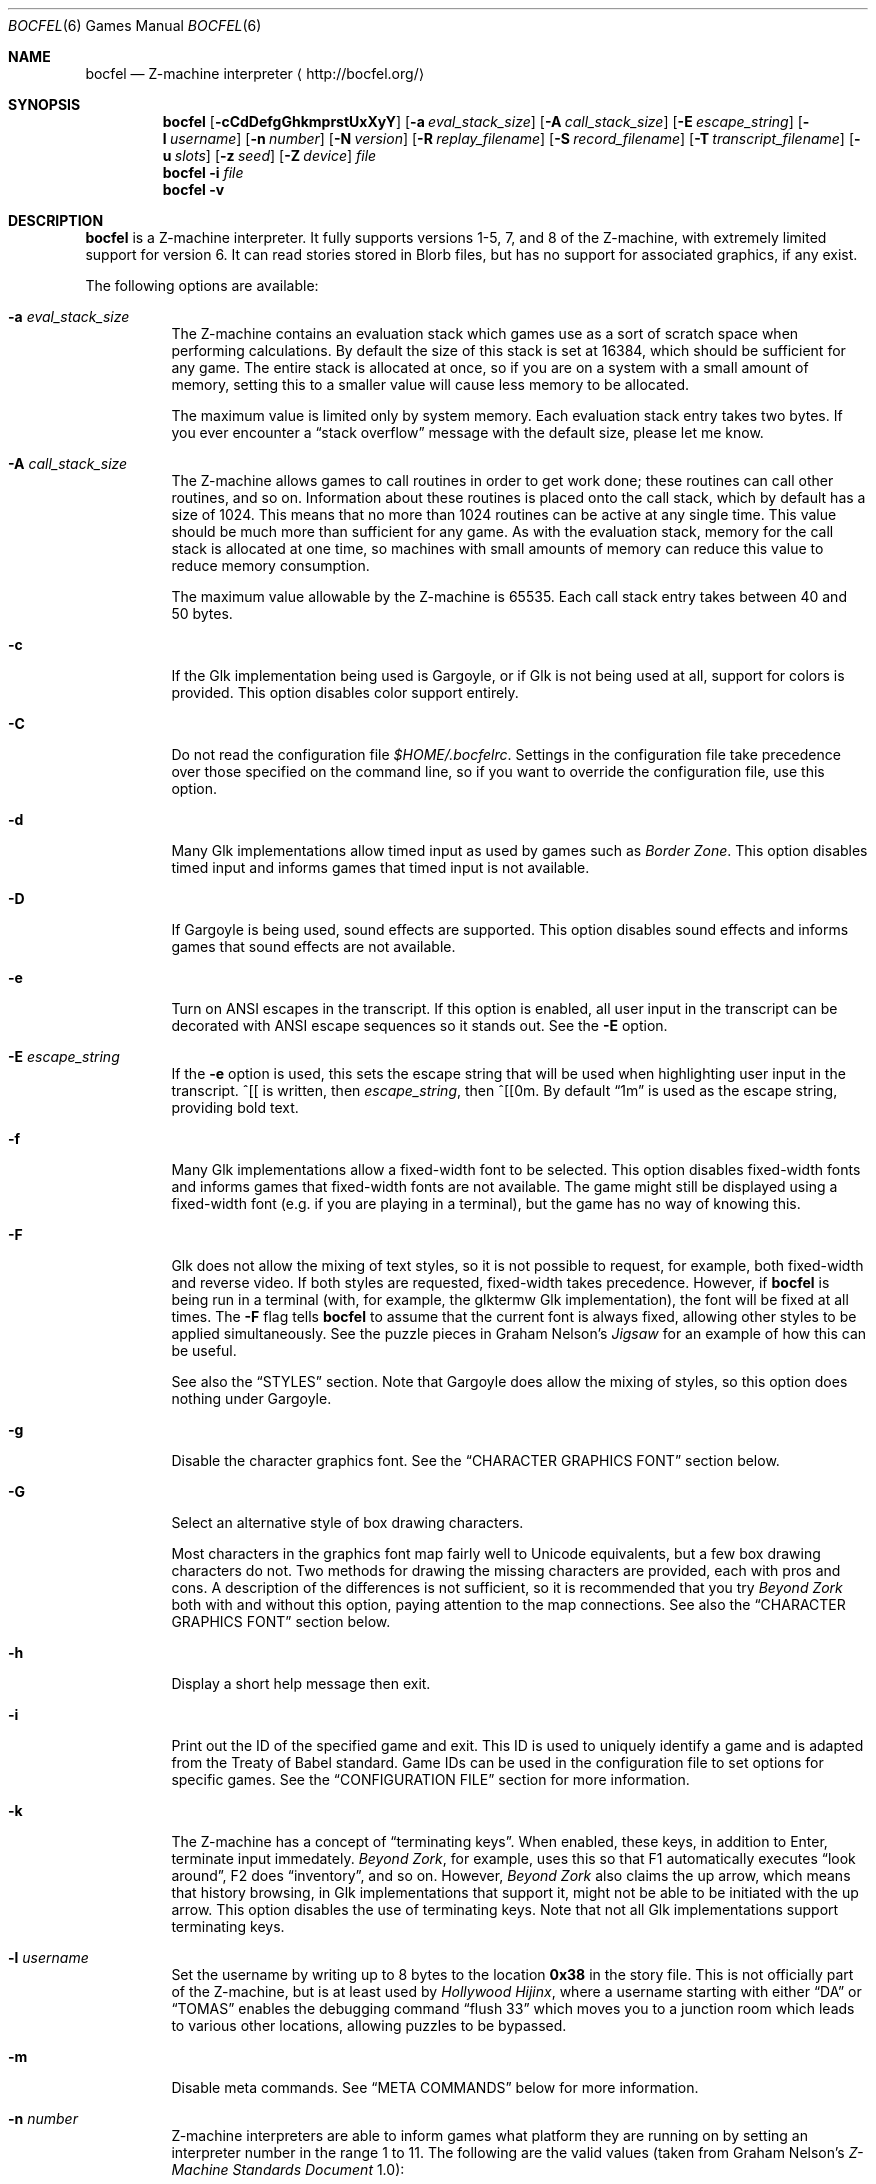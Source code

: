 .Dd December 6, 2017
.Dt BOCFEL 6
.Os
.Sh NAME
.Nm bocfel
.Nd Z\-machine interpreter
.Aq Lk http://bocfel.org/
.Sh SYNOPSIS
.Nm
.Op Fl cCdDefgGhkmprstUxXyY
.Op Fl a Ar eval_stack_size
.Op Fl A Ar call_stack_size
.Op Fl E Ar escape_string
.Op Fl l Ar username
.Op Fl n Ar number
.Op Fl N Ar version
.Op Fl R Ar replay_filename
.Op Fl S Ar record_filename
.Op Fl T Ar transcript_filename
.Op Fl u Ar slots
.Op Fl z Ar seed
.Op Fl Z Ar device
.Ar file
.Nm
.Fl i
.Ar file
.Nm
.Fl v
.Sh DESCRIPTION
.Nm
is a Z\-machine interpreter.  It fully supports versions 1\-5, 7, and 8
of the Z\-machine, with extremely limited support for version 6.  It can
read stories stored in Blorb files, but has no support for associated
graphics, if any exist.
.Pp
The following options are available:
.Bl -tag -width indent
.It Fl a Ar eval_stack_size
The Z\-machine contains an evaluation stack which games use as a sort of
scratch space when performing calculations.  By default the size of this
stack is set at 16384, which should be sufficient for any game.  The
entire stack is allocated at once, so if you are on a system with a
small amount of memory, setting this to a smaller value will cause less
memory to be allocated.
.Pp
The maximum value is limited only by system memory.  Each evaluation
stack entry takes two bytes.  If you ever encounter a
.Dq stack overflow
message with the default size, please let me know.
.It Fl A Ar call_stack_size
The Z\-machine allows games to call routines in order to get work done;
these routines can call other routines, and so on.  Information about
these routines is placed onto the call stack, which by default has a
size of 1024.  This means that no more than 1024 routines can be active
at any single time.  This value should be much more than sufficient for
any game.  As with the evaluation stack, memory for the call stack is
allocated at one time, so machines with small amounts of memory can
reduce this value to reduce memory consumption.
.Pp
The maximum value allowable by the Z-machine is 65535.  Each call stack
entry takes between 40 and 50 bytes.
.It Fl c
If the Glk implementation being used is Gargoyle, or if Glk is not being
used at all, support for colors is provided.  This option disables color
support entirely.
.It Fl C
Do not read the configuration file
.Pa $HOME/.bocfelrc .
Settings in the configuration file take precedence over those specified
on the command line, so if you want to override the configuration file,
use this option.
.It Fl d
Many Glk implementations allow timed input as used by games such as
.Em Border Zone .
This option disables timed input and informs games that timed input is
not available.
.It Fl D
If Gargoyle is being used, sound effects are supported.  This option
disables sound effects and informs games that sound effects are not
available.
.It Fl e
Turn on ANSI escapes in the transcript. If this option is enabled, all
user input in the transcript can be decorated with ANSI escape sequences
so it stands out.  See the
.Fl E
option.
.It Fl E Ar escape_string
If the
.Fl e
option is used, this sets the escape string that will be used when
highlighting user input in the transcript.  ^[[ is written, then
.Ar escape_string ,
then ^[[0m.  By default
.Dq 1m
is used as the
escape string, providing bold text.
.It Fl f
Many Glk implementations allow a fixed\-width font to be selected. This
option disables fixed\-width fonts and informs games that fixed\-width
fonts are not available. The game might still be displayed using a
fixed\-width font (e.g.\& if you are playing in a terminal), but the
game has no way of knowing this.
.It Fl F
Glk does not allow the mixing of text styles, so it is not possible to
request, for example, both fixed\-width and reverse video.  If both
styles are requested, fixed\-width takes precedence.  However, if
.Nm
is being run in a terminal (with, for example, the glktermw Glk
implementation), the font will be fixed at all times.  The
.Fl F
flag tells
.Nm
to assume that the current font is always fixed, allowing other styles
to be applied simultaneously.  See the puzzle pieces in Graham Nelson's
.Em Jigsaw
for an example of how this can be useful.
.Pp
See also the
.Sx STYLES
section.  Note that Gargoyle does allow the mixing of styles, so this
option does nothing under Gargoyle.
.It Fl g
Disable the character graphics font. See the
.Sx CHARACTER GRAPHICS FONT
section below.
.It Fl G
Select an alternative style of box drawing characters.
.Pp
Most characters in the graphics font map fairly well to Unicode
equivalents, but a few box drawing characters do not.  Two methods for
drawing the missing characters are provided, each with pros and cons.  A
description of the differences is not sufficient, so it is recommended
that you try
.Em Beyond Zork
both with and without this option, paying attention to the map
connections.  See also the
.Sx CHARACTER GRAPHICS FONT
section below.
.It Fl h
Display a short help message then exit.
.It Fl i
Print out the ID of the specified game and exit. This ID is used to
uniquely identify a game and is adapted from the Treaty of Babel
standard.  Game IDs can be used in the configuration file to set options
for specific games. See the
.Sx CONFIGURATION FILE
section for more information.
.It Fl k
The Z\-machine has a concept of
.Dq terminating keys .
When enabled, these keys, in addition to Enter, terminate input
immedately.
.Em Beyond Zork ,
for example, uses this so that F1 automatically executes
.Dq look around ,
F2 does
.Dq inventory ,
and so on.  However,
.Em Beyond Zork
also claims the up arrow, which means that history browsing, in Glk
implementations that support it, might not be able to be initiated with
the up arrow.  This option disables the use of terminating keys.  Note
that not all Glk implementations support terminating keys.
.It Fl l Ar username
Set the username by writing up to 8 bytes to the location
.Sy 0x38
in the story file. This is not officially part of the Z-machine, but is
at least used by
.Em Hollywood Hijinx ,
where a username starting with either
.Dq DA
or
.Dq TOMAS
enables the debugging command
.Dq flush 33
which moves you to a junction room which leads to various other
locations, allowing puzzles to be bypassed.
.It Fl m
Disable meta commands.  See
.Sx META COMMANDS
below for more information.
.It Fl n Ar number
Z\-machine interpreters are able to inform games what platform they are
running on by setting an interpreter number in the range 1 to 11.  The
following are the valid values (taken from Graham Nelson's
.Em Z\-Machine Standards Document
1.0):
.Pp
.Bl -enum -offset indent -compact
.It
DECSystem\-20
.It
Apple IIe
.It
Macintosh
.It
Amiga
.It
Atari ST
.It
IBM PC
.It
Commodore 128
.It
Commodore 64
.It
Apple IIc
.It
Apple IIgs
.It
Tandy Color
.El
.Pp
By and large this value is meaningless.  Some Infocom games do make
small use of this information:
.Em Trinity ,
for example, has a
.Dq print emphasized
routine that is used to print emphasized (which generally means
italicized) text; on any machine but the Atari, however, this routine
makes sure not to print punctuation in italics.
.Em Beyond Zork
makes what is probably the most visible use of the interpreter number,
using it to decide how to deal with character graphics. See section 16
of the
.Em Z\-Machine Standards Document
1.0 for more information.  By default, the interpreter version is set to
1 becuase this causes
.Em Beyond Zork
to prompt the user about the machine he is using, allowing him to select
whether or not character graphics are used.
.Pp
I do not recommend setting this to 11.  At least
.Em Beyond Zork
assumes that the largest it will be is 10, and setting it to 11 can
cause an out\-of\-bounds memory access. The instance I have seen of this
is not fatal, but there may be other instances that are.
.It Fl N Ar version
Even more meaningless than the interpreter number is the interpreter
version. This, as far as has been determined, is never used except when
the user asks a game to either report its version or to verify its disk
image. In these cases, the version is simply printed out, nothing more.
This is a single character and there is no real reason to change it. The
default is C.
.It Fl p
.Nm
includes patches to work around some known bugs in games.  This flag
disables such patches.
.It Fl r
Play back a command record (see
.Fl s )
as soon as the game begins.  Some games provide a way to play back a
record (typically through the REPLAY verb in Inform\-based games, and
#comm in some Infocom games), but this option is useful to start
playback before you have an opportunity to call REPLAY, or if the game
provides no way to play back such a record.
.Pp
Command records must be UTF-8.
.Pp
See also the
.Sx META COMMANDS
section.
.It Fl R Ar replay_filename
When command\-record playback is enabled, you will be prompted for a
filename. This prompt can be bypassed by providing a filename here.
.It Fl s
Turn on command recording. This records every keystroke the player
makes, and (hopefully) creates a record that is suitable for playback
either by using
.Fl r
or through a game command.  Some games provide this functionality
themselves (typically through the RECORDING verb in Inform\-based games,
and #reco in some Infocom games), but this option is useful to start
recording before you have an opportunity to call RECORDING, or if the
game provides no way to start such a record.
.Pp
Command records are always written in UTF-8.
.Pp
See also the
.Sx META COMMANDS
section.
.It Fl S Ar record_filename
When command recording is enabled, you will be prompted for a filename.
This prompt can be bypassed by providing a filename here.
.It Fl t
Turn on transcripting. This records both the output of the game and user
input. If the chosen transcript file exists, it will be appended to, not
overwritten. This way you can easily continue a transcript every time
you come back to a game.
.Pp
Transcripts are always written in UTF-8.
.Pp
See also the
.Fl y
option and the
.Sx META COMMANDS
section.
.It Fl T Ar transcript_filename
When transcripting is enabled, you will be prompted for a filename. This
prompt can be bypassed by providing a filename here.
.It Fl u Ar slots
Some games provide the ability to undo a turn. In fact, some games allow
multiple turns to be undone. This option controls how many save slots
are available. Unlike the stacks (see
.Fl a
and
.Fl A ) ,
save slots are dynamic, meaning that unless a game provides support
for undo, no memory will be used.  However, games that do support undo
will typically take a snapshot each turn, causing memory to be
allocated.  The size of each snapshot depends on the game and the
current state of play. Memory usage is minimized as much as possible: at
the beginning of
.Em Anchorhead ,
for example, each slot takes up roughly 900 bytes.  As the game
progresses, though, the size of a save slot inevitably will increase:
near the end of
.Em Anchorhead ,
my save slots were taking up roughly 4500 bytes.
.Pp
Note that Inform\-based games (at least by default) do not support
multiple undo; two non\-V6 Infocom games, to my knowledge, do:
.Em Sherlock
and
.Em Beyond Zork .
However,
.Nm
includes the ability to perform multiple undo regardless of whether
the game provides support for it.  See the
.Sx META COMMANDS
section for more information.
.Pp
The default value is 100. A value of zero disables undo, and a negative
value provides unlimited undo. This is probably a bad idea.
.It Fl U
One of the ways that undo slots (see
.Fl u )
save memory is to use compression. On modern machines the compression
time is minuscule and not noticeable. On slower systems, however, it is
possible that the compression will be noticeable. This option disables
compression, but be aware that without compression, the size really
balloons: save slots in
.Em Anchorhead ,
with compression, take up about 900 bytes on game startup.  Without
compression they take up over 40000 bytes.
.It Fl v
Display version information and show which compile\-time options are
set.
.It Fl x
Many games include abbreviations for commonly\-used commands: x for
EXAMINE, g for AGAIN, z for WAIT, and o for OOPS. Some early Infocom
games, however, do not provide these.  For these Infocom games, x, g, z,
and o are mapped to their respective commands, providing convenient
shortcuts for games that don't provide them.  If a game requires one of
these letters for its own use, these abbreviations can be turned off
with
.Fl x .
.It Fl X
The Tandy corporation licensed some Infocom games, but apparently
.Em The Witness
was too scary for them, so some words were changed so as not to offend
their ridiculously delicate sensibilities. If you want to laugh at
Tandy's insecurities, this flag will turn on their censorship. In
addition to the mangling of
.Em The Witness ,
a few other games unnecessarily add mention of Tandy in the output of
the VERSION command.
.It Fl y
When transcripting is turned on and an existing file is selected, that
file is appended to rather than overwritten. This option causes the file
to be overwritten.
.It Fl Y
In almost all games, either the game's UNDO command or the
.Sy /undo
meta command will work.  However, if you encounter a game where undo
appears broken, try using this option.  It will instruct
.Nm
to ignore the game's undo code, instead using only its own undo
handling.  This might work if the game's undo handling is subpar, either
by design or by accident.  Note that if this option is active,
.Sy /undo
must be used instead of the game's UNDO command.
.It Fl z Ar seed
Provide a seed to the pseudo\-random number generator, causing it to
yield predictable values. This option is probably only of use to game
authors who are doing testing.
.It Fl Z Ar device
Provide a device from which a seed for the pseudo\-random number
generator is read.  This is meant to be used with special files such as
.Pa /dev/urandom ,
although it can be used with any file from which at
least 32 bits can be read.  The
.Fl z
option overrides this option.
.El
.Sh CONFIGURATION FILE
.Nm
allows to you control its behavior through a configuration file. This
obviates the need to provide command\-line arguments each time you start
a game, as well as allowing customization based on which game is being
played.
.Pp
The configuration file is located in
.Pa $HOME/.bocfelrc ,
and a general outline is as follows:
.Bd -literal -offset indent
enable_escape = 1
disable_color = 1

[1\-990831\-d8b4]
disable_color = 0

[57\-871221]
int_number = 1
.Ed
.Pp
The first lines are general, and apply to all games.  The bracketed
lines start a new group based on the ID contained in the brackets (see
the
.Fl i
option).  Thus disable_color is set to zero only for
.Ar 1\-990831\-d8b4 ,
and int_number is set to 1 only for
.Ar 57\-871221 .
Comments begin with a # and continue to the end of the
line. Trailing whitespace is ignored.
.Pp
The following are all the possible options, which are hopefully
self\-explanatory:
.Pp
.Bl -item -offset indent -compact
.It
eval_stack_size (n)
.It
call_stack_size (n)
.It
disable_color (b)
.It
disable_timed (b)
.It
enable_escape (b)
.It
escape_string (s)
.It
disable_fixed (b)
.It
assume_fixed (b)
.It
disable_graphics_font (b)
.It
enable_alt_graphics (b)
.It
disable_term_keys (b)
.It
username (s)
.It
disable_meta_commands (b)
.It
max_saves (n)
.It
disable_undo_compression (b)
.It
int_number (n)
.It
int_version (c)
.It
disable_patches (b)
.It
replay_on (b)
.It
replay_name (s)
.It
record_on (b)
.It
record_name (s)
.It
transcript_on (b)
.It
transcript_name (s)
.It
disable_abbreviations (b)
.It
enable_censorship (b)
.It
overwrite_transcript (b)
.It
override_undo (b)
.It
random_seed (n)
.It
random_device (s)
.El
.Pp
The parenthesized character describes the type of argument: b is a
boolean (1 is true, 0 is false), c is a character, n is a number, and s
is a string.  These all correspond to possible command\-line arguments.
.Pp
In addition to analogs to the command\-line arguments, there are a
couple of other options that can be set through the configuration file.
One is
.Dq cheat :
see the
.Sx CHEATING
section below.  The other is fine\-grained control over colors in
Gargoyle; this does not apply to any other build types.
.Pp
At the most basic, there are 8 colors that the Z\-machine can use,
corresponding to ANSI colors: black, red, green, yellow, blue, magenta,
cyan, and white.  The syntax for setting these is:
.Bd -literal -offset indent
color_red = 0xc23621
.Ed
.Pp
The color is specified as a 24\-bit RGB value, 8 bits per color.  The
above is thus 0xc2 red, 0x36 green, and 0x21 blue.  The value must be
specified in hexadecimal, with an optional leading 0x.
.Sh STYLES
The Z\-machine allows for different text styles to be selected: these
are emphasized (typically italicized or underlined), bold, and reverse
video.  In addition, a fixed\-width font can be selected.  Glk does not
guarantee the appearance of styles; it only allows you to select from a
list of uses, rather than appearances.  The following Glk styles are how
.Nm
maps the Z-machine's text styles:
.Pp
Italic (or emphasized) uses the Emphasized style.  Bold uses the
Subheader style.  Reverse video uses the Alert style.  Fixed\-width uses
the Preformatted style.
.Pp
These were chosen because they map appropriately in the glktermw Glk
implementation.  If your Glk implementation does not render these styles
in a manner you like, consult its documentation to see if it is possible
to change the appearance of the various Glk styles.
.Pp
Gargoyle, although a Glk implementation, does not have these issues.
The combination of styles is possible, and the appearance of styles can
be guaranteed.
.Sh CHARACTER GRAPHICS FONT
.Em Beyond Zork
can make use of a character graphics font. This font is used for drawing
the interactive map, arrows, and runes. Most of the runes and arrows
have Unicode equivalents and can be displayed if you have a font that
contains these characters. Unicode also includes box\-drawing characters
which can be used to approximate the map in
.Em Beyond Zork .
These are not perfect, but they are not terrible.
.Pp
The
.Fl g
option disables the character graphics font, but unfortunately the
ability to tell a game that a particular font is unavailable postdates
Infocom, so this flag will not prevent
.Em Beyond Zork
from trying to use it. Instead,
.Em Beyond Zork
makes use of the interpreter number (see
.Fl n )
to decide whether to use character graphics. If
you are using a font that does not provide the necessary Unicode
characters, you will want to run
.Em Beyond Zork
without the character graphics font. This is easily accomplished by
answering
.Dq \&No
when the game asks you if you are using a VT\-220 (this only happens
when the interpreter number is set to 1, which is the default).
.Pp
If the character font is disabled with
.Fl g
and a game tries to use it anyway (as is the case with
.Em Beyond Zork ) ,
the output will appear garbled, but only for that font. Anything the
game prints out in a normal font will look fine.
.Pp
See section 16 of the
.Em Z\-Machine Standards Document
1.0 for more information.
.Sh META COMMANDS
.Nm
includes support for
.Dq meta commands ,
which are commands interpreted by
.Nm
itself instead of the game.  These are introduced with a slash
.Pq Sq Sy / ,
chosen in an attempt to not clash with game commands.  These meta
commands can be entered at any point the game requests user input,
e.g.\& on each turn.  They are as follows, and are case sensitive:
.Bl -tag -offset indent -width "/scriptoff"
.It Sy /undo
Undo a turn.  This is similar to the UNDO command some games provide,
but has two distinct advantages: it works even in games that do not
provide undo, and it provides multiple undo even in games which do not
support multiple undo.
.It Sy /scripton
Start a transcript.
.It Sy /scriptoff
Stop a transcript.
.It Sy /recon
Start a command record.
.It Sy /recoff
Stop a command record.
.It Sy /replay
Replay a command record.
.It Sy /save
Save the game.  This creates save files that are incompatible with those
created by SAVE, so they should only be restored with
.Sy /restore .
.Nm
has built-in protection to prevent a file saved with a normal SAVE
command from being confused with one saved by
.Sy /save ,
and vice versa.
.Pp
Because it creates non-standard save files, this command should be
avoided unless it is absoulutely necessary, e.g.\& if the game has
disabled saving.  It was added to
.Nm
solely for the case of such anti-social games.
.It Sy /restore
Restore a game saved by
.Sy /save .
Do not attempt to use
.Sy /restore
to restore games saved with a normal SAVE command.
.It Sy /ps
Push a save state onto the in-memory stack.
.Pp
This is meant to serve as an alternative to on-disk save files for when
you are trying something dangerous in a game.  In such a case, there is
generally no need for a save file to be stored on the disk because the
save state is not meant to be persistent: it only needs to last long
enough to be restored in the same session.
.Pp
Because a stack is used,
.Sy /ps
can be used multiple times, allowing you to jump backward as many times
as there are states.  The maximum number of states stored is 25.  Once
this number of states is reached, each new state causes the oldest state
to be dropped.
.It Sy /ps [description]
Identical to
.Sy /ps ,
except that when the save state is displayed by
.Sy /ls ,
the supplied description is shown rather than the time of the save.
.Pp
Please note that at the current time, any characters which are not
printable ASCII characters will be replaced with a question mark.
.It Sy /pop
Restore the last-stored in-memory save state, as created by
.Sy /ps ,
removing it from the stack.
.It Sy /pop [slot]
Restore the specified in-memory save slot.  [slot] must correspond to
one of the slot numbers shown by
.Sy /ls .
The specified save, as well as any newer saves, will be removed from the
stack.
.It Sy /drop
Drop the last-stored in-memory save state, as created by
.Sy /ps ,
removing it from the stack.
.It Sy /drop [slot]
Drop the specified in-memory save slot.  [slot] must correspond to one
of the slot numbers shown by
.Sy /ls .
The specified save, as well as any newer saves, will be removed from the
stack.
.It Sy /drop all
Drop all in-memory save slots, removing them from the stack.
.It Sy /ls
List all available in-memory save states.  Each state is shown either as
a string representing the time when the state was saved, or, if it was
supplied, the description passed to
.Sy /ps .
The last-listed state, which is marked with an asterisk, is the default
state which will be restored with
.Sy /pop .
.It Sy /status
Display the status line.  This only works for V1, V2, and V3 games, and
is meant to be used either in non-Glk mode, or if the Glk
implementation being used does not support windows (e.g.\& cheapglk).
.It Sy /disable
Disable meta commands for the remainder of the session.  This is useful
if the game itself expects input to start with a slash character.
.It Sy /say [command]
Pretend like [command] was typed.  As with
.Sy /disable ,
this is meant for games which expect input to start with a slash
character.
.It Sy /debug [...]
Perform a debugging operation; see
.Sx META DEBUG COMMANDS .
.El
.Pp
Please note that
.Sy /save
and
.Sy /restore
are experimental.
.Pp
Mixing in-memory saves with undo can have odd effects.  For example, if
a save state is pushed, and undo is then called multiple times,
returning to a point which occurred before the
.Sy /ps
call, popping the save state will still jump to the
.Sy /ps
save position, effectively cancelling the undo calls.  The undo states
will not be recreated.  Similarly, if undo is called right after
.Sy /pop ,
it will succeed, but will not undo the
.Sy /pop
call.  Instead, the effect is the same as if undo had been called on the
turn
.Em before
.Sy /pop
was called.  This is because meta commands are not considered game
commands and thus do not cause undo states to be stored.
.Sh META DEBUG COMMANDS
The
.Sy /debug
command starts a debugging operation.  For some debugging operations, an
address is expected.  This is either an absolute address, specified in
hexadecimal with an optional leading
.Sy 0x ,
or it is a global variable.  Global variables have the syntax
.Sy Gxx ,
where
.Sy xx
is a hexadecimal value in the range [00, ef], corresponding to global
variables 0 to 239.
.Pp
The debug commands are as follows:
.Bl -tag -offset indent -width "/scriptoff"
.It Sy change start
Begin a
.Dq change
operation.  This tracks word-sized memory addresses, allowing you to see
if the values at any addresses have increased or decreased since the
last check.  This is primarily useful for cheating (see
.Sx CHEATING ) ,
helping, for example, to determine which memory address is used to
track hunger or thirst.
.It Sy change dec
Display a list of all memory addresses which have decreased since the
last change operation (either a
.Sy change start ,
.Sy change inc ,
or
.Sy change dec .
Values are treated as signed words, so a change from 0 to 65535 is
considered a decrease from 0 to -1.
.It Sy change inc
Display a list of all memory addresses which have decreased since the
last change operation.
.It Sy scan start
Begin a
.Dq scan
operation.  This tracks word-sized memory addresses, checking if
particular addresses have specific values over time.  As with
.Dq change
operations, this is useful mainly for cheating.  An example would be
tracking which memory address holds the amount of money being carried.
If you have $50, you can scan all addresses for the value 50.  After
spending $5, scan all addresses for 45.  Repeat until only one address
matches and that is likely where the money count is being stored.
.It Sy scan [N]
Scan all memory addresses for the value
.Sy N ,
which is a signed decimal integer (hexadecimal if a leading 0x is used,
octal if a leading 0 is used).  The total number of matching addresses
(constrained by previous
.Sy scan
operations) is then printed.
.It Sy scan show
Display all addresses matching all previous
.Sy scan
criteria.  This is a separate operation because initial scans will
potentially match thousands of addresses.
.It Sy print [address]
Print the word (as both signed decimal and unsigned hexadecimal) at
.Sy address .
.It Sy freeze [address] [value]
Freeze a 16-bit value in memory; this is analogous to the
.Sy freeze
configuration variable (see
.Sx CHEATING ) .
.Sy address
is the address to freeze, and
.Sy value
is the value it should be frozen to.
.Sy value
can be decimal, hexadecimal, or octal, with a leading
.Sy 0x
signifying hexadecimal and a leading
.Sy 0
signifying octal.
.Pp
Please note that it is possible for
.Nm
to be built without cheating support, so this and related commands might
not work.
.It Sy unfreeze [address]
Unfreeze the 16-bit value which is frozen at
.Sy address ;
the address is parsed identically as for
.Sy freeze .
It is not an error to unfreeze an unfrozen value.
.It Sy show_freeze
Display all frozen values.
.It Sy watch [address]
Report any changes to the 16-bit word at
.Sy address .
.Pp
Please note that it is possible for
.Nm
to be built without watch support, so this and related commands might
not work.
.It Sy watch all
Watch every address for changes.  This will likely produce a lot of
output.
.It Sy unwatch [address]
Stop watching
.Sy address
for changes.  It is not an error to stop watching an address which is
not being watched.
.It Sy unwatch all
Stop watching all addresses which are currently being watched.
.It Sy show_watch
Display all watched-for values.
.El
.Sh SOUND EFFECTS
Currently, sound effects are only available when Gargoyle is used as the
Glk implementation.  The sound effects should be bundled in a Blorb
file.  If the story file itself is stored in a Blorb file, that file is
used to find the sound effects.  Otherwise, a separate Blorb file must
exist and be named as follows: if the story file is
.Pa /foo/bar/sherlock.z5 ,
then the Blorb file must be
.Pa /foo/bar/sherlock.blb .
Sound effect support is experimental and does not currently conform
fully to the Z\-machine standard.  Bleeps are not supported, nor is
section 9.4.4, nor is the hack regarding
.Em The Lurking Horror
mentioned in the Remarks section.
.Sh CHEATING
There is extremely rudimentary support for
.Dq cheating .
.Nm
is able to freeze certain areas of memory so that they always report the
same value. The idea behind this is to prevent hunger and thirst
counters from forcing you to eat and drink.
.Pp
Cheating is available through the configuration file as well as through
meta debug commands (see
.Sx META DEBUG COMMANDS
for information on using meta debug commands to cheat).
.Pp
When the configuration file is used, cheats are treated like any other
configuration variable.  The syntax is as follows:
.Pf freeze: Sy address : Ns Sy value .
.Pp
This causes the word (an unsigned 16\-bit value) at address
.Sy address
to always contain the value
.Sy value ;
.Sy value
can be decimal, hexadecimal, or octal, with a leading
.Sy 0x
signifying hexadecimal and a leading
.Sy 0
signifying octal.
.Pp
Example:
.Bd -literal -offset indent
cheat = freeze:0xabcd:0
cheat = freeze:G00:0
.Ed
.Pp
Visit
.Lk http://bocfel.org/cheats/
for a list of a few cheats for some Infocom games.  More cheats are
potentially discoverable using meta debug commands (see the
.Sx META DEBUG COMMANDS
section).  A more detailed explanation of how to figure out cheats is
beyond the scope of this document.
.Pp
Please note that it is possible for
.Nm
to be built without support for cheating, in which case these cheats
will silently do nothing.  The
.Fl v
option can be used to determine whether this is the case.
.Sh SEE ALSO
.Xr iconv 1 ,
.Xr fizmo 6 ,
.Xr frotz 6 ,
.Xr nitfol 6
.Sh STANDARDS
.Nm
is believed to comply fully with version 1.1 of
.Em The Z\-machine Standards Document ;
see
.Lk http://www.inform-fiction.org/zmachine/standards/z1point0/index.html
and
.Lk http://ifarchive.org/if-archive/infocom/interpreters/specification/ZSpec11.txt .
.Sh AUTHORS
.An "Chris Spiegel" Aq cspiegel@gmail.com
